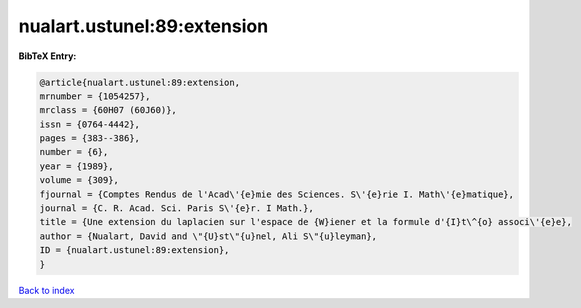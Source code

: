 nualart.ustunel:89:extension
============================

.. :cite:t:`nualart.ustunel:89:extension`

.. bibliography:: ../../All.bib

**BibTeX Entry:**

.. code-block:: bibtex

   @article{nualart.ustunel:89:extension,
   mrnumber = {1054257},
   mrclass = {60H07 (60J60)},
   issn = {0764-4442},
   pages = {383--386},
   number = {6},
   year = {1989},
   volume = {309},
   fjournal = {Comptes Rendus de l'Acad\'{e}mie des Sciences. S\'{e}rie I. Math\'{e}matique},
   journal = {C. R. Acad. Sci. Paris S\'{e}r. I Math.},
   title = {Une extension du laplacien sur l'espace de {W}iener et la formule d'{I}t\^{o} associ\'{e}e},
   author = {Nualart, David and \"{U}st\"{u}nel, Ali S\"{u}leyman},
   ID = {nualart.ustunel:89:extension},
   }

`Back to index <../index>`_
